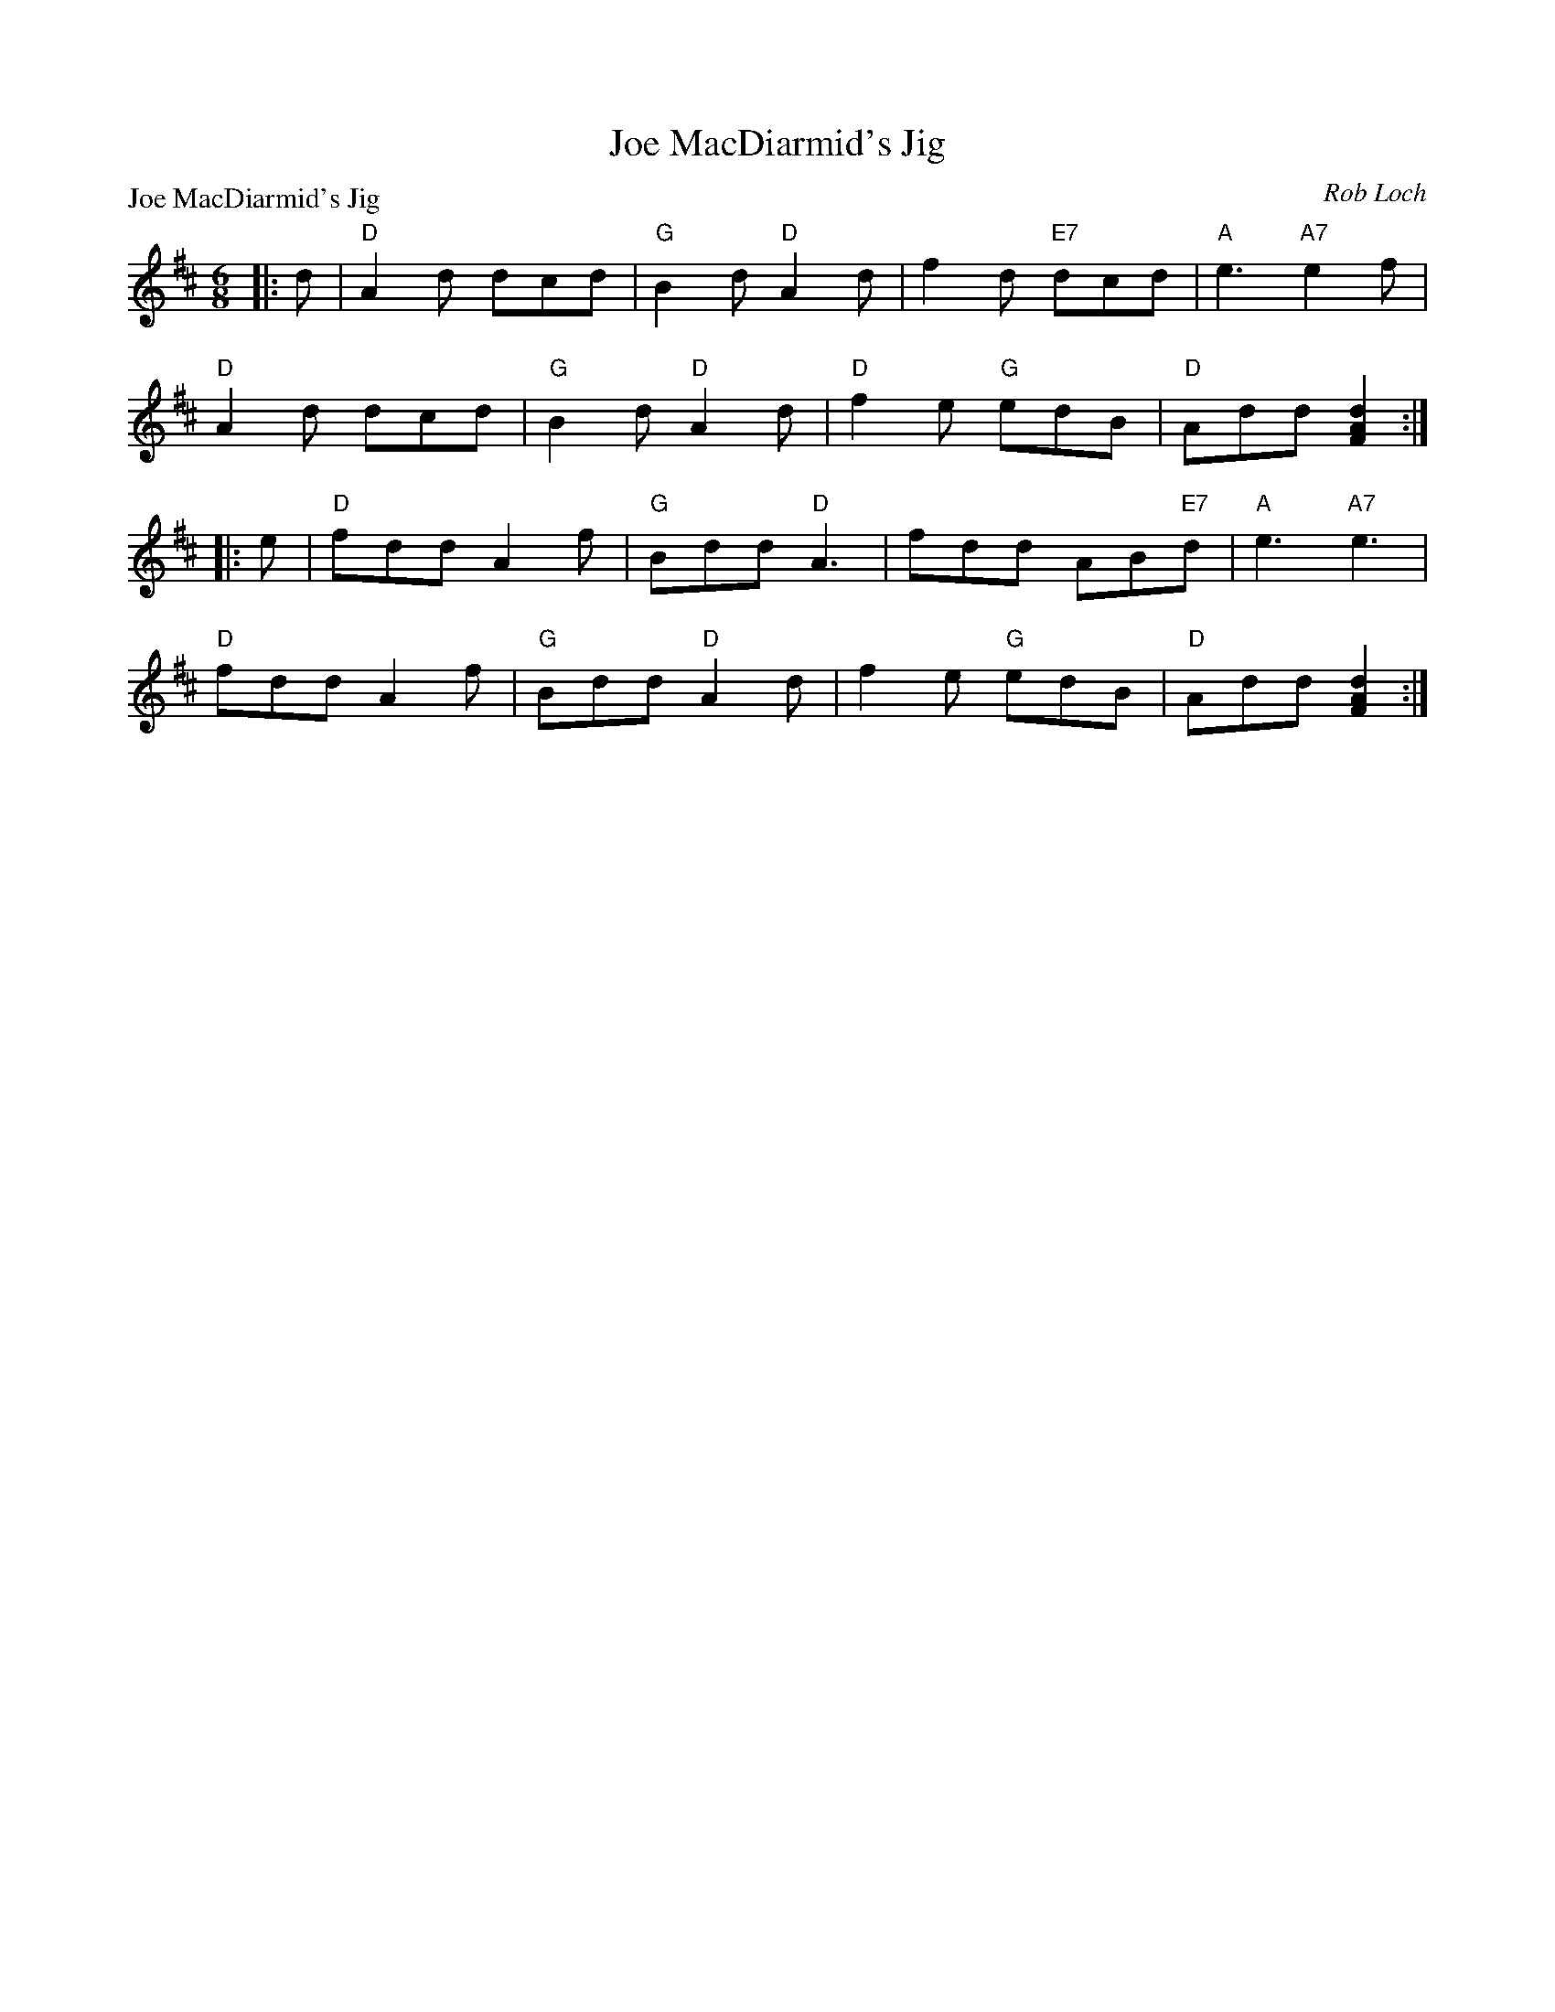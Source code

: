 X:98203
T:Joe MacDiarmid's Jig
P:Joe MacDiarmid's Jig
C:Rob Loch
R:Jig (4x32)
B:RSCDS D82-3
Z:Anselm Lingnau <anselm@strathspey.org>
M:6/8
L:1/8
K:D
|:d|"D"A2d dcd|"G"B2d "D"A2d|f2d "E7"dcd|"A"e3 "A7"e2f|
    "D"A2d dcd|"G"B2d "D"A2d|"D"f2e "G"edB|"D"Add [d2A2F2]:|
|:e|"D"fdd A2f|"G"Bdd "D"A3|fdd AB"E7"d|"A"e3 "A7"e3|
    "D"fdd A2f|"G"Bdd "D"A2d|f2e "G"edB|"D"Add [d2A2F2]:|
